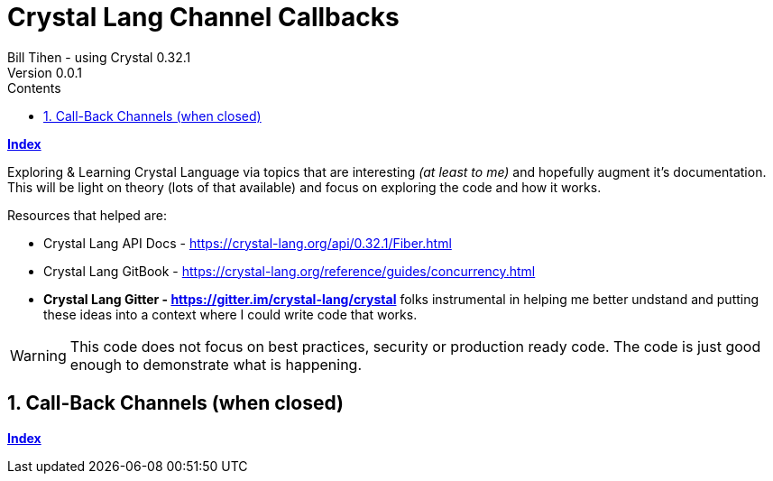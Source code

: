 = Crystal Lang Channel Callbacks
Bill Tihen - using Crystal 0.32.1
Version 0.0.1
:sectnums:
:toc:
:toclevels: 4
:toc-title: Contents

:description: Exploring Crystal's Features
:source-highlighter: prettify
:keywords: Crystal Language
:imagesdir: ./images


*link:index.html[Index]*


Exploring & Learning Crystal Language via topics that are interesting _(at least to me)_ and hopefully augment it's documentation.  This will be light on theory (lots of that available) and focus on exploring the code and how it works.

Resources that helped are:

* Crystal Lang API Docs - https://crystal-lang.org/api/0.32.1/Fiber.html
* Crystal Lang GitBook - https://crystal-lang.org/reference/guides/concurrency.html
* *Crystal Lang Gitter - https://gitter.im/crystal-lang/crystal* folks instrumental in helping me better undstand and putting these ideas into a context where I could write code that works.

WARNING: This code does not focus on best practices, security or production ready code.  The code is just good enough to demonstrate what is happening.


== Call-Back Channels (when closed)


*link:index.html[Index]*
